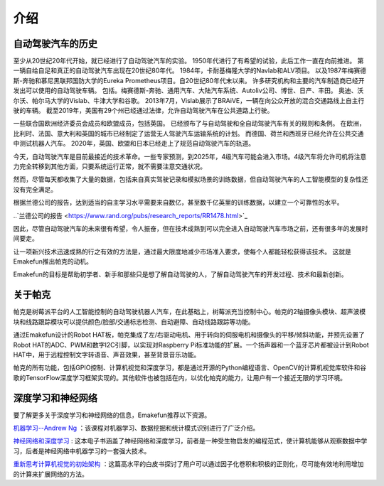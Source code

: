 介绍
====================


自动驾驶汽车的历史
----------------------------------------

至少从20世纪20年代开始，就已经进行了自动驾驶汽车的实验。
1950年代进行了有希望的试验，此后工作一直在向前推进。
第一辆自给自足和真正的自动驾驶汽车出现在20世纪80年代。
1984年，卡耐基梅隆大学的Navlab和ALV项目。
以及1987年梅赛德斯-奔驰和慕尼黑联邦国防大学的Eureka Prometheus项目。自20世纪80年代末以来。
许多研究机构和主要的汽车制造商已经开发出可以使用的自动驾驶车辆。
包括。梅赛德斯-奔驰、通用汽车、大陆汽车系统、Autoliv公司、博世、日产、丰田。
奥迪、沃尔沃、帕尔马大学的Vislab、牛津大学和谷歌。
2013年7月，Vislab展示了BRAiVE，一辆在向公众开放的混合交通路线上自主行驶的车辆。
截至2019年，美国有29个州已经通过法律，允许自动驾驶汽车在公共道路上行驶。

一些联合国欧洲经济委员会成员和欧盟成员，包括英国。
已经颁布了与自动驾驶和全自动驾驶汽车有关的规则和条例。
在欧洲，比利时、法国、意大利和英国的城市已经制定了运营无人驾驶汽车运输系统的计划。
而德国、荷兰和西班牙已经允许在公共交通中测试机器人汽车。
2020年，英国、欧盟和日本已经走上了规范自动驾驶汽车的轨道。

.. * Reference: `History of self-driving cars - Wikipedia <https://en.wikipedia.org/wiki/History_of_self-driving_cars>`_


今天，自动驾驶汽车是目前最接近的技术革命。一些专家预测，到2025年，4级汽车可能会进入市场。4级汽车将允许司机将注意力完全转移到其他方面，只要系统运行正常，就不需要注意交通状况。

.. 分级参考:

.. * `SAE Levels of Driving Automation™  <https://www.sae.org/blog/sae-j3016-update>`_
.. * `ABI Research Forecasts 8 Million Vehicles to Ship with SAE Level 3, 4 and 5 Autonomous Technology in 2025 <https://www.abiresearch.com/press/abi-research-forecasts-8-million-vehicles-ship-sae-level-3-4-and-5-autonomous-technology-2025/>`_

.. .. image:: img/self_driving_car.jpeg

.. 最近，软件（人工智能、机器学习）、硬件（GPU、FPGA、加速计等）和云计算的快速发展正在推动这场技术革命向前发展。

.. * 2010年10月，意大利技术公司 **Vislab** 设计的一辆无人驾驶卡车花了三个月时间， `从意大利到中国 <http://edition.cnn.com/2010/TECH/innovation/10/27/driverless.car/>`_ ，总距离为8，077英里。
.. * 2015年4月，一辆由 **Delphi Automotive** 设计的汽车从 `旧金山到纽约 <https://money.cnn.com/2015/04/03/autos/delphi-driverless-car-cross-country- trip/>`_ ，穿越了3400英里，在计算机控制下完成了该距离的99%。
.. * 2018年12月， **Alphabet** 的 **Waymo** 在亚利桑那州推出了 `4级自动驾驶出租车服务 <https://www.reuters.com/article/us-waymo-selfdriving-focus/waymo-unveils-self-driving-taxi-service-in-arizona-for-paying-customers-idUSKBN1O41M2>`_ ，他们从2008年开始就在那里测试无人驾驶汽车。在无人驾驶的情况下，这些车辆运行了一年多，行驶了超过1000万英里。
.. * 2020年10月， **百度** 在北京全面开通了 `阿波罗Robotaxi 自动驾驶出租车服务 <http://autonews.gasgoo.com/icv/70017615.html>`_ 。驾驶路线覆盖了当地的住宅、商业、休闲和工业园区等区域，并提供完全自主的驾驶系统。

然而，尽管每天都收集了大量的数据，包括来自真实驾驶记录和模拟场景的训练数据，但自动驾驶汽车的人工智能模型的复杂性还没有完全满足。

根据兰德公司的报告，达到适当的自主学习水平需要来自数亿，甚至数千亿英里的训练数据，以建立一个可靠性的水平。

..`兰德公司的报告 <https://www.rand.org/pubs/research_reports/RR1478.html>`_ 

因此，尽管自动驾驶汽车的未来很有希望，令人振奋，但在技术成熟到可以完全进入自动驾驶汽车市场之前，还有很多年的发展时间要走。

让一项新兴技术迅速成熟的行之有效的方法是，通过最大限度地减少市场准入要求，使每个人都能轻松获得该技术。
这就是Emakefun推出帕克的动机。

Emakefun的目标是帮助初学者、新手和那些只是想了解自动驾驶的人，了解自动驾驶汽车的开发过程、技术和最新创新。


关于帕克
-------------------

.. image:: img/picar-x.jpg

帕克是树莓派平台的人工智能控制的自动驾驶机器人汽车，在此基础上，树莓派充当控制中心。帕克的2轴摄像头模块、超声波模块和线路跟踪模块可以提供颜色/脸部/交通标志检测、自动避障、自动线路跟踪等功能。

通过Emakefun设计的Robot HAT板，帕克集成了左/右驱动电机、用于转向的伺服电机和摄像头的平移/倾斜功能，并预先设置了Robot HAT的ADC、PWM和数字I2C引脚，以实现对Raspberry Pi标准功能的扩展。一个扬声器和一个蓝牙芯片都被设计到Robot HAT中，用于远程控制文字转语音、声音效果，甚至背景音乐功能。

帕克的所有功能，包括GPIO控制、计算机视觉和深度学习，都是通过开源的Python编程语言、OpenCV的计算机视觉库软件和谷歌的TensorFlow深度学习框架实现的。其他软件也被包括在内，以优化帕克的能力，让用户有一个接近无限的学习环境。


深度学习和神经网络
-------------------------------------------------
要了解更多关于深度学习和神经网络的信息，Emakefun推荐以下资源。

`机器学习--Andrew Ng <https://www.coursera.org/learn/machine-learning>`_ ：该课程对机器学习、数据挖掘和统计模式识别进行了广泛介绍。

`神经网络和深度学习 <http://neuralnetworksanddeeplearning.com/>`_ : 这本电子书涵盖了神经网络和深度学习，前者是一种受生物启发的编程范式，使计算机能够从观察数据中学习，后者是神经网络中机器学习的一套强大技术。

`重新思考计算机视觉的初始架构 <https://arxiv.org/abs/1512.00567>`_ ：这篇高水平的白皮书探讨了用户可以通过因子化卷积和积极的正则化，尽可能有效地利用增加的计算来扩展网络的方法。
